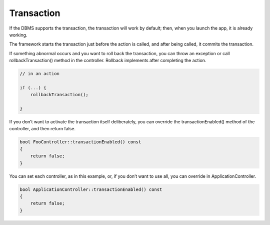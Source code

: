 Transaction
===========

If the DBMS supports the transaction, the transaction will work by default; then, when you launch the app, it is already working.

The framework starts the transaction just before the action is called, and after being called, it commits the transaction.

If something abnormal occurs and you want to roll back the transaction, you can throw an exception or call rollbackTransaction() method in the controller. Rollback implements after completing the action.

.. code-block:: c++
  
  // in an action
  
  if (...) {
      rollbackTransaction();
  
  }

If you don’t want to activate the transaction itself deliberately, you can override the transactionEnabled() method of the controller, and then return false.

.. code-block:: c++
  
  bool FooController::transactionEnabled() const
  {
      return false;
  }

You can set each controller, as in this example, or, if you don’t want to use all, you can override in ApplicationController.

.. code-block:: c++
  
  bool ApplicationController::transactionEnabled() const
  {
      return false;
  }
